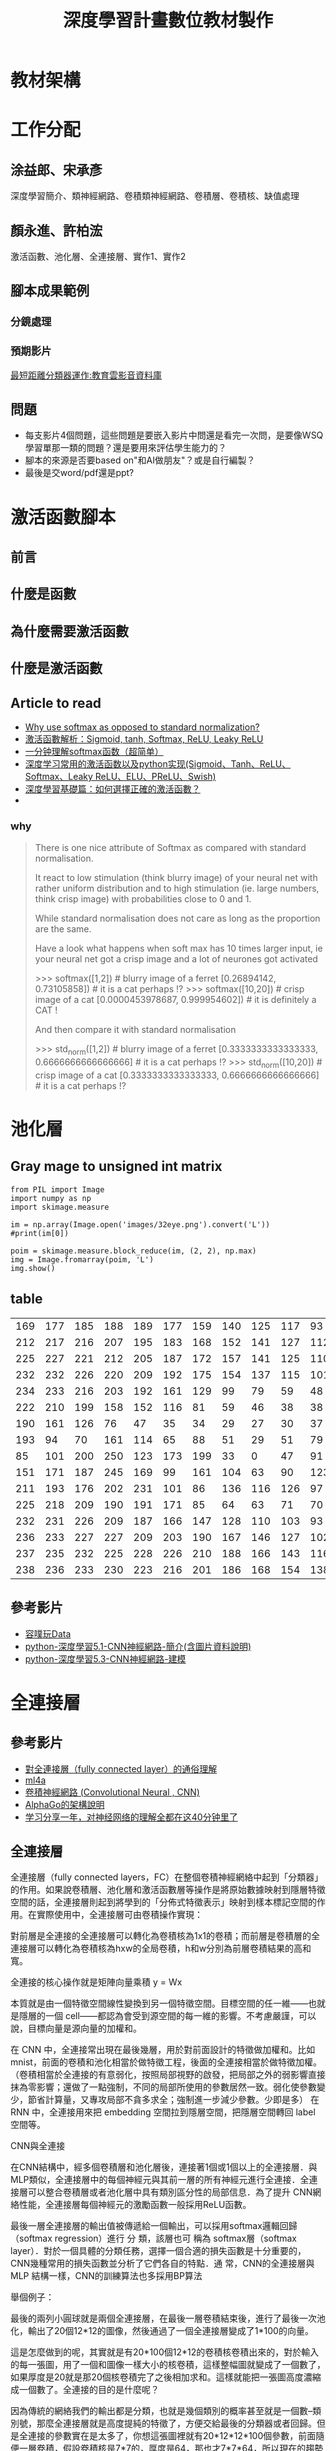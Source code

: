 #+title: 深度學習計畫數位教材製作
#+HTML_HEAD:  <style> td img {width: 250px;} </style>
#+HTML_HEAD: <link rel="stylesheet" type="text/css" href="../css/muse.css" />

* 教材架構
#+CAPTION: 高中深度學習數位教材
#+LABEL:fig:Labl
#+name: fig:Name
#+ATTR_LATEX: :width 300
#+ATTR_ORG: :width 300
#+ATTR_HTML: :width 500
[[file:images/2022-09-25_16-01-11.png]]
* 工作分配
** 涂益郎、宋承彥
深度學習簡介、類神經網路、卷積類神經網路、卷積層、卷積核、缺值處理
** 顏永進、許柏浤
激活函數、池化層、全連接層、實作1、實作2
** 腳本成果範例
*** 分鏡處理
#+CAPTION: 最短距離分類器運作
#+LABEL:fig:Labl
#+name: fig:Name
#+ATTR_LATEX: :width 300
#+ATTR_ORG: :width 300
#+ATTR_HTML: :width 500
[[file:images/2022-09-25_16-04-33.png]]
*** 預期影片
[[https://video.cloud.edu.tw/video/co_video_content.php?p=395721][最短距離分類器運作:教育雲影音資料庫]]
** 問題
- 每支影片4個問題，這些問題是要嵌入影片中問還是看完一次問，是要像WSQ學習單那一類的問題？還是要用來評估學生能力的？
- 腳本的來源是否要based on"和AI做朋友"？或是自行編製？
- 最後是交word/pdf還是ppt?
* 激活函數腳本
** 前言
** 什麼是函數
** 為什麼需要激活函數
** 什麼是激活函數
** Article to read
- [[https://stackoverflow.com/questions/17187507/why-use-softmax-as-opposed-to-standard-normalization][Why use softmax as opposed to standard normalization?]]
- [[https://twgreatdaily.com/RAOWWmwBUcHTFCnfo88i.html][激活函數解析：Sigmoid, tanh, Softmax, ReLU, Leaky ReLU]]
- [[https://blog.csdn.net/lz_peter/article/details/84574716][一分钟理解softmax函数（超简单）]]
- [[https://aitechtogether.com/article/8300.html][深度学习常用的激活函数以及python实现(Sigmoid、Tanh、ReLU、Softmax、Leaky ReLU、ELU、PReLU、Swish)]]
- [[https://kknews.cc/zh-tw/code/meg5qoz.html][深度學習基礎篇：如何選擇正確的激活函數？]]
-
*** why
#+begin_quote
There is one nice attribute of Softmax as compared with standard normalisation.

It react to low stimulation (think blurry image) of your neural net with rather uniform distribution and to high stimulation (ie. large numbers, think crisp image) with probabilities close to 0 and 1.

While standard normalisation does not care as long as the proportion are the same.

Have a look what happens when soft max has 10 times larger input, ie your neural net got a crisp image and a lot of neurones got activated

>>> softmax([1,2])              # blurry image of a ferret
[0.26894142,      0.73105858])  #     it is a cat perhaps !?
>>> softmax([10,20])            # crisp image of a cat
[0.0000453978687, 0.999954602]) #     it is definitely a CAT !

And then compare it with standard normalisation

>>> std_norm([1,2])                      # blurry image of a ferret
[0.3333333333333333, 0.6666666666666666] #     it is a cat perhaps !?
>>> std_norm([10,20])                    # crisp image of a cat
[0.3333333333333333, 0.6666666666666666] #     it is a cat perhaps !?
#+end_quote
* 池化層
** Gray mage to unsigned int matrix
#+begin_src python -r -n :results output :exports both
from PIL import Image
import numpy as np
import skimage.measure

im = np.array(Image.open('images/32eye.png').convert('L'))
#print(im[0])

poim = skimage.measure.block_reduce(im, (2, 2), np.max)
img = Image.fromarray(poim, 'L')
img.show()
#+end_src

#+RESULTS:
: >>> >>> >>> >>> >>> >>> >>> >>> >>> >>> >>>
** table
| 169 | 177 | 185 | 188 | 189 | 177 | 159 | 140 | 125 | 117 |  93 |  82 |  85 | 79 | 71 |  68 |
| 212 | 217 | 216 | 207 | 195 | 183 | 168 | 152 | 141 | 127 | 112 |  99 |  87 | 77 | 74 |  72 |
| 225 | 227 | 221 | 212 | 205 | 187 | 172 | 157 | 141 | 125 | 110 |  98 |  84 | 73 | 73 |  71 |
| 232 | 232 | 226 | 220 | 209 | 192 | 175 | 154 | 137 | 115 | 101 |  88 |  75 | 67 | 64 |  62 |
| 234 | 233 | 216 | 203 | 192 | 161 | 129 |  99 |  79 |  59 |  48 |  45 |  49 | 56 | 60 |  60 |
| 222 | 210 | 199 | 158 | 152 | 116 |  81 |  59 |  46 |  38 |  38 |  24 |  11 | 17 | 37 |  62 |
| 190 | 161 | 126 |  76 |  47 |  35 |  34 |  29 |  27 |  30 |  37 |  34 |  33 | 23 | 13 |  29 |
| 193 |  94 |  70 | 161 | 114 |  65 |  88 |  51 |  29 |  51 |  79 |  53 |  36 | 44 | 37 |  20 |
|  85 | 101 | 200 | 250 | 123 | 173 | 199 |  33 |   0 |  47 |  91 |  69 |  39 | 36 | 59 |  53 |
| 151 | 171 | 187 | 245 | 169 |  99 | 161 | 104 |  63 |  90 | 123 |  68 |  40 | 28 | 38 |  83 |
| 211 | 193 | 176 | 202 | 231 | 101 |  86 | 136 | 116 | 126 |  97 |  43 |  31 | 16 | 34 |  86 |
| 225 | 218 | 209 | 190 | 191 | 171 |  85 |  64 |  63 |  71 |  70 |  69 |  50 | 41 | 48 |  65 |
| 232 | 231 | 226 | 209 | 187 | 166 | 147 | 128 | 110 | 103 |  93 |  85 |  77 | 83 | 87 |  85 |
| 236 | 233 | 227 | 227 | 209 | 203 | 190 | 167 | 146 | 127 | 102 |  94 |  91 | 95 | 95 |  97 |
| 237 | 235 | 232 | 225 | 228 | 226 | 210 | 188 | 166 | 143 | 116 | 107 | 101 | 96 | 93 |  95 |
| 238 | 236 | 233 | 230 | 223 | 216 | 201 | 186 | 168 | 154 | 138 | 126 | 109 | 99 | 95 | 104 |
** 參考影片
- [[https://www.youtube.com/channel/UCmWCMqDKCR56pqd10qNkv3Q/videos][容噗玩Data]]
- [[https://youtu.be/4-IR8kOrtoY][python-深度學習5.1-CNN神經網路-簡介(含圖片資料說明)]]
- [[https://youtu.be/iYv_ZwdqGMo][python-深度學習5.3-CNN神經網路-建模]]
* 全連接層
** 參考影片
- [[https://blog.csdn.net/qq_39521554/article/details/81385159][對全連接層（fully connected layer）的通俗理解]]
- [[https://ml4a.github.io/demos/][ml4a]]
- [[https://hackmd.io/@allen108108/rkn-oVGA4][卷積神經網路 (Convolutional Neural , CNN)]]
- [[https://www.quora.com/How-big-is-AlphaGo-neural-netwoks-How-many-layers-each-of-its-two-neural-networks-have][AlphaGo的架構說明]]
- [[https://www.youtube.com/watch?v=pnkCEzwiSog][ 学习分享一年，对神经网络的理解全都在这40分钟里了 ]]
** 全連接層
全連接層（fully connected layers，FC）在整個卷積神經網絡中起到「分類器」的作用。如果說卷積層、池化層和激活函數層等操作是將原始數據映射到隱層特徵空間的話，全連接層則起到將學到的「分佈式特徵表示」映射到樣本標記空間的作用。在實際使用中，全連接層可由卷積操作實現：

對前層是全連接的全連接層可以轉化為卷積核為1x1的卷積；而前層是卷積層的全連接層可以轉化為卷積核為hxw的全局卷積，h和w分別為前層卷積結果的高和寬。

全連接的核心操作就是矩陣向量乘積 y = Wx

本質就是由一個特徵空間線性變換到另一個特徵空間。目標空間的任一維——也就是隱層的一個 cell——都認為會受到源空間的每一維的影響。不考慮嚴謹，可以說，目標向量是源向量的加權和。

在 CNN 中，全連接常出現在最後幾層，用於對前面設計的特徵做加權和。比如 mnist，前面的卷積和池化相當於做特徵工程，後面的全連接相當於做特徵加權。（卷積相當於全連接的有意弱化，按照局部視野的啟發，把局部之外的弱影響直接抹為零影響；還做了一點強制，不同的局部所使用的參數居然一致。弱化使參數變少，節省計算量，又專攻局部不貪多求全；強制進一步減少參數。少即是多） 在 RNN 中，全連接用來把 embedding 空間拉到隱層空間，把隱層空間轉回 label 空間等。

CNN與全連接

在CNN結構中，經多個卷積層和池化層後，連接著1個或1個以上的全連接層．與MLP類似，全連接層中的每個神經元與其前一層的所有神經元進行全連接．全連接層可以整合卷積層或者池化層中具有類別區分性的局部信息．為了提升 CNN網絡性能，全連接層每個神經元的激勵函數一般採用ReLU函數。

最後一層全連接層的輸出值被傳遞給一個輸出，可以採用softmax邏輯回歸（softmax regression）進行 分 類，該層也可 稱為 softmax層（softmax layer）．對於一個具體的分類任務，選擇一個合適的損失函數是十分重要的，CNN幾種常用的損失函數並分析了它們各自的特點．通 常，CNN的全連接層與MLP 結構一樣，CNN的訓練算法也多採用BP算法

舉個例子：

最後的兩列小圓球就是兩個全連接層，在最後一層卷積結束後，進行了最後一次池化，輸出了20個12*12的圖像，然後通過了一個全連接層變成了1*100的向量。

這是怎麼做到的呢，其實就是有20*100個12*12的卷積核卷積出來的，對於輸入的每一張圖，用了一個和圖像一樣大小的核卷積，這樣整幅圖就變成了一個數了，如果厚度是20就是那20個核卷積完了之後相加求和。這樣就能把一張圖高度濃縮成一個數了。全連接的目的是什麼呢？

因為傳統的網絡我們的輸出都是分類，也就是幾個類別的概率甚至就是一個數--類別號，那麼全連接層就是高度提純的特徵了，方便交給最後的分類器或者回歸。但是全連接的參數實在是太多了，你想這張圖裡就有20*12*12*100個參數，前面隨便一層卷積，假設卷積核是7*7的，厚度是64，那也才7*7*64，所以現在的趨勢是儘量避免全連接，目前主流的一個方法是全局平均值。

也就是最後那一層的feature map（最後一層卷積的輸出結果），直接求平均值。有多少種分類就訓練多少層，這十個數字就是對應的概率或者叫置信度。
* 實作1
What is the difference between these two modes?
* 實作2
